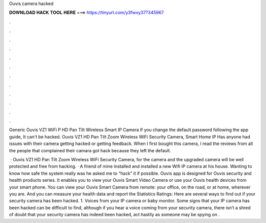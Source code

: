 Ouvis camera hacked



𝐃𝐎𝐖𝐍𝐋𝐎𝐀𝐃 𝐇𝐀𝐂𝐊 𝐓𝐎𝐎𝐋 𝐇𝐄𝐑𝐄 ===> https://tinyurl.com/y3fwxy37?345967



.



.



.



.



.



.



.



.



.



.



.



.

Generic Ouvis VZ1 WiFi P HD Pan Tilt Wireless Smart IP Camera If you change the default password following the app guide, It can't be hacked. Ouvis VZ1 HD Pan Tilt Zoom Wireless WiFi Security Camera, Smart Home IP Has anyone had issues with their camera getting hacked or getting feedback. When I first bought this camera, I read the reviews from all the people that complained their camara got hack because they left the default.

 · Ouvis VZ1 HD Pan Tilt Zoom Wireless WiFi Security Camera, for the camera and the upgraded camera will be well protected and free from hacking. · A friend of mine installed and installed a new Wifi IP camera at his house. Wanting to know how safe the system really was he asked me to “hack” it if possible. Ouvis app is designed for Ouvis security and health products series. It enables you to view your Ouvis Smart Video Camera or use your Ouvis health devices from your smart phone. You can view your Ouvis Smart Camera from remote: your office, on the road, or at home, wherever you are. And you can measure your health data and report the Statistics Ratings:  Here are several ways to find out if your security camera has been hacked. 1. Voices from your IP camera or baby monitor. Some signs that your IP camera has been hacked can be difficult to find, although if you hear a voice coming from your security camera, there isn’t a shred of doubt that your security camera has indeed been hacked, act hastily as someone may be spying on .
